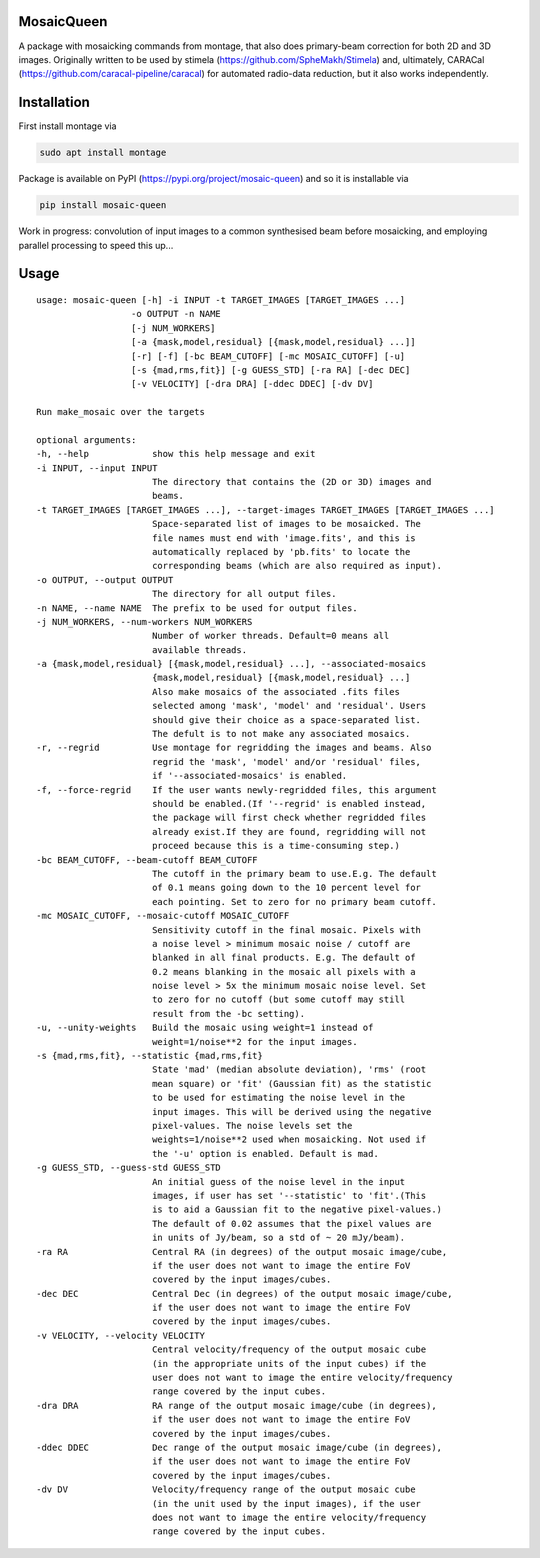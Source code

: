 =============
MosaicQueen
=============

|Pypi Version|

A package with mosaicking commands from montage, that also does primary-beam correction for both 2D and 3D images. Originally written to be used by stimela (https://github.com/SpheMakh/Stimela) and, ultimately, CARACal (https://github.com/caracal-pipeline/caracal) for automated radio-data reduction, but it also works independently. 

==============
Installation
==============

First install montage via

.. code-block:: bash
  
    sudo apt install montage

Package is available on PyPI (https://pypi.org/project/mosaic-queen) and so it is installable via

.. code-block:: bash
  
    pip install mosaic-queen


Work in progress: convolution of input images to a common synthesised beam before mosaicking, and employing parallel processing to speed this up...

.. |Pypi Version| image:: https://img.shields.io/pypi/v/mosaic-queen.svg
                  :target: https://pypi.org/project/mosaic-queen/
                  :alt:

=======
Usage
=======

::

  usage: mosaic-queen [-h] -i INPUT -t TARGET_IMAGES [TARGET_IMAGES ...]
                    -o OUTPUT -n NAME
                    [-j NUM_WORKERS]
                    [-a {mask,model,residual} [{mask,model,residual} ...]]
                    [-r] [-f] [-bc BEAM_CUTOFF] [-mc MOSAIC_CUTOFF] [-u]
                    [-s {mad,rms,fit}] [-g GUESS_STD] [-ra RA] [-dec DEC]
                    [-v VELOCITY] [-dra DRA] [-ddec DDEC] [-dv DV]

  Run make_mosaic over the targets

  optional arguments:
  -h, --help            show this help message and exit
  -i INPUT, --input INPUT
                        The directory that contains the (2D or 3D) images and
                        beams.
  -t TARGET_IMAGES [TARGET_IMAGES ...], --target-images TARGET_IMAGES [TARGET_IMAGES ...]
                        Space-separated list of images to be mosaicked. The
                        file names must end with 'image.fits', and this is
                        automatically replaced by 'pb.fits' to locate the
                        corresponding beams (which are also required as input).
  -o OUTPUT, --output OUTPUT
                        The directory for all output files.
  -n NAME, --name NAME  The prefix to be used for output files.
  -j NUM_WORKERS, --num-workers NUM_WORKERS
                        Number of worker threads. Default=0 means all
                        available threads.
  -a {mask,model,residual} [{mask,model,residual} ...], --associated-mosaics
                        {mask,model,residual} [{mask,model,residual} ...]
                        Also make mosaics of the associated .fits files
                        selected among 'mask', 'model' and 'residual'. Users
                        should give their choice as a space-separated list.
                        The defult is to not make any associated mosaics.
  -r, --regrid          Use montage for regridding the images and beams. Also
                        regrid the 'mask', 'model' and/or 'residual' files,
                        if '--associated-mosaics' is enabled.
  -f, --force-regrid    If the user wants newly-regridded files, this argument
                        should be enabled.(If '--regrid' is enabled instead,
                        the package will first check whether regridded files
                        already exist.If they are found, regridding will not
                        proceed because this is a time-consuming step.)
  -bc BEAM_CUTOFF, --beam-cutoff BEAM_CUTOFF
                        The cutoff in the primary beam to use.E.g. The default
                        of 0.1 means going down to the 10 percent level for
                        each pointing. Set to zero for no primary beam cutoff.
  -mc MOSAIC_CUTOFF, --mosaic-cutoff MOSAIC_CUTOFF
                        Sensitivity cutoff in the final mosaic. Pixels with
                        a noise level > minimum mosaic noise / cutoff are
                        blanked in all final products. E.g. The default of
                        0.2 means blanking in the mosaic all pixels with a
                        noise level > 5x the minimum mosaic noise level. Set
                        to zero for no cutoff (but some cutoff may still
                        result from the -bc setting).
  -u, --unity-weights   Build the mosaic using weight=1 instead of
                        weight=1/noise**2 for the input images.
  -s {mad,rms,fit}, --statistic {mad,rms,fit}
                        State 'mad' (median absolute deviation), 'rms' (root
                        mean square) or 'fit' (Gaussian fit) as the statistic
                        to be used for estimating the noise level in the
                        input images. This will be derived using the negative
                        pixel-values. The noise levels set the
                        weights=1/noise**2 used when mosaicking. Not used if
                        the '-u' option is enabled. Default is mad.
  -g GUESS_STD, --guess-std GUESS_STD
                        An initial guess of the noise level in the input
                        images, if user has set '--statistic' to 'fit'.(This
                        is to aid a Gaussian fit to the negative pixel-values.)
                        The default of 0.02 assumes that the pixel values are
                        in units of Jy/beam, so a std of ~ 20 mJy/beam).
  -ra RA                Central RA (in degrees) of the output mosaic image/cube,
                        if the user does not want to image the entire FoV
                        covered by the input images/cubes.
  -dec DEC              Central Dec (in degrees) of the output mosaic image/cube,
                        if the user does not want to image the entire FoV
                        covered by the input images/cubes.
  -v VELOCITY, --velocity VELOCITY
                        Central velocity/frequency of the output mosaic cube
                        (in the appropriate units of the input cubes) if the
                        user does not want to image the entire velocity/frequency
                        range covered by the input cubes.
  -dra DRA              RA range of the output mosaic image/cube (in degrees),
                        if the user does not want to image the entire FoV
                        covered by the input images/cubes.
  -ddec DDEC            Dec range of the output mosaic image/cube (in degrees),
                        if the user does not want to image the entire FoV
                        covered by the input images/cubes.
  -dv DV                Velocity/frequency range of the output mosaic cube
                        (in the unit used by the input images), if the user
                        does not want to image the entire velocity/frequency
                        range covered by the input cubes.
